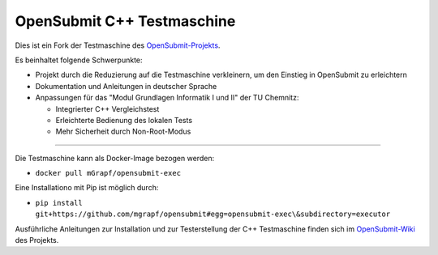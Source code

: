 OpenSubmit C++ Testmaschine
============================

Dies ist ein Fork der Testmaschine des `OpenSubmit-Projekts <https://github.com/troeger/opensubmit>`_.

Es beinhaltet folgende Schwerpunkte:

* Projekt durch die Reduzierung auf die Testmaschine verkleinern, um den Einstieg in OpenSubmit zu erleichtern
* Dokumentation und Anleitungen in deutscher Sprache
* Anpassungen für das "Modul Grundlagen Informatik I und II" der TU Chemnitz:

  * Integrierter C++ Vergleichstest
  * Erleichterte Bedienung des lokalen Tests
  * Mehr Sicherheit durch Non-Root-Modus

-------

Die Testmaschine kann als Docker-Image bezogen werden:

* ``docker pull mGrapf/opensubmit-exec``

Eine Installationo mit Pip ist möglich durch:

* ``pip install git+https://github.com/mgrapf/opensubmit#egg=opensubmit-exec\&subdirectory=executor``

Ausführliche Anleitungen zur Installation und zur Testerstellung der C++ Testmaschine finden sich im `OpenSubmit-Wiki <https://github.com/mGrapf/opensubmit/wiki>`_ des Projekts.

